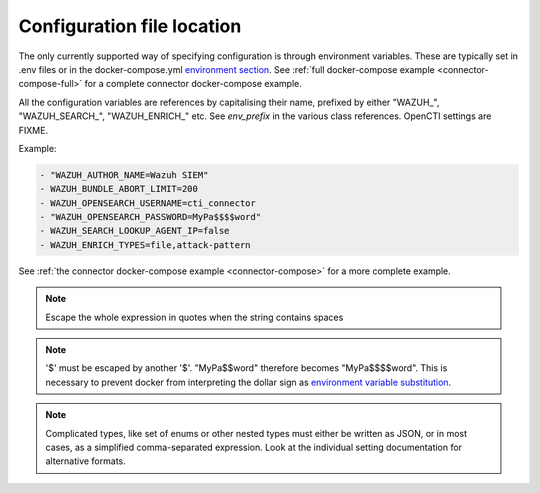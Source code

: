 Configuration file location
~~~~~~~~~~~~~~~~~~~~~~~~~~~

The only currently supported way of specifying configuration is through
environment variables. These are typically set in .env files or in the
docker-compose.yml `environment section
<https://docs.docker.com/compose/compose-file/compose-file-v3/#environment>`_.
See :ref:`full docker-compose example <connector-compose-full>` for a complete
connector docker-compose example.

All the configuration variables are references by capitalising their name,
prefixed by either "WAZUH\_", "WAZUH_SEARCH\_", "WAZUH_ENRICH\_" etc. See
*env_prefix* in the various class references. OpenCTI settings are FIXME.

Example:

.. code-block::

   - "WAZUH_AUTHOR_NAME=Wazuh SIEM"
   - WAZUH_BUNDLE_ABORT_LIMIT=200
   - WAZUH_OPENSEARCH_USERNAME=cti_connector
   - "WAZUH_OPENSEARCH_PASSWORD=MyPa$$$$word"
   - WAZUH_SEARCH_LOOKUP_AGENT_IP=false
   - WAZUH_ENRICH_TYPES=file,attack-pattern

See :ref:`the connector docker-compose example <connector-compose>` for a more
complete example.

.. note::

   Escape the whole expression in quotes when the string contains spaces

.. note::

   '$' must be escaped by another '$'. "MyPa$$word" therefore becomes
   "MyPa$$$$word". This is necessary to prevent docker from interpreting the
   dollar sign as `environment variable substitution
   <https://docs.docker.com/compose/compose-file/compose-file-v3/#variable-substitution>`_.

.. note::

   Complicated types, like set of enums or other nested types must either be
   written as JSON, or in most cases, as a simplified comma-separated
   expression. Look at the individual setting documentation for alternative
   formats.

